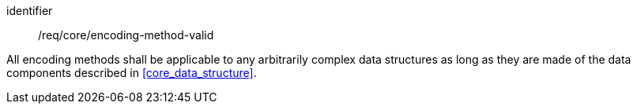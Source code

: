 [requirement,model=ogc]
====
[%metadata]
identifier:: /req/core/encoding-method-valid

All encoding methods shall be applicable to any arbitrarily complex data structures as long as they are made of the data components described in <<core_data_structure>>.
====

